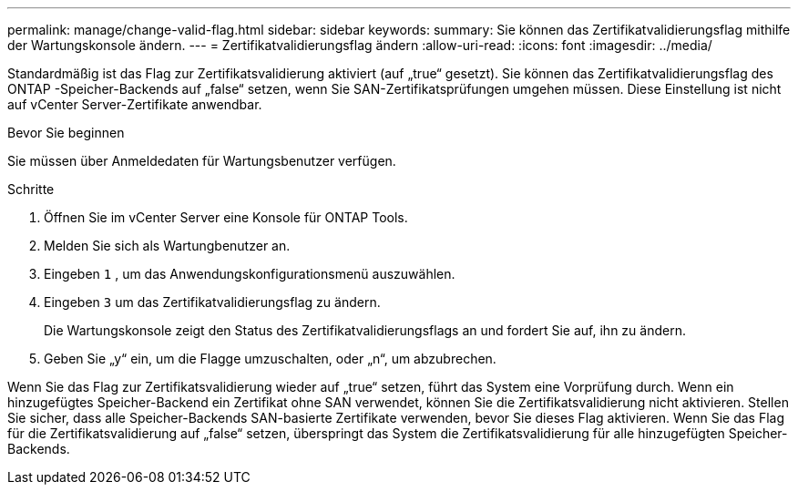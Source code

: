 ---
permalink: manage/change-valid-flag.html 
sidebar: sidebar 
keywords:  
summary: Sie können das Zertifikatvalidierungsflag mithilfe der Wartungskonsole ändern. 
---
= Zertifikatvalidierungsflag ändern
:allow-uri-read: 
:icons: font
:imagesdir: ../media/


[role="lead"]
Standardmäßig ist das Flag zur Zertifikatsvalidierung aktiviert (auf „true“ gesetzt).  Sie können das Zertifikatvalidierungsflag des ONTAP -Speicher-Backends auf „false“ setzen, wenn Sie SAN-Zertifikatsprüfungen umgehen müssen.  Diese Einstellung ist nicht auf vCenter Server-Zertifikate anwendbar.

.Bevor Sie beginnen
Sie müssen über Anmeldedaten für Wartungsbenutzer verfügen.

.Schritte
. Öffnen Sie im vCenter Server eine Konsole für ONTAP Tools.
. Melden Sie sich als Wartungbenutzer an.
. Eingeben `1` , um das Anwendungskonfigurationsmenü auszuwählen.
. Eingeben `3` um das Zertifikatvalidierungsflag zu ändern.
+
Die Wartungskonsole zeigt den Status des Zertifikatvalidierungsflags an und fordert Sie auf, ihn zu ändern.

. Geben Sie „y“ ein, um die Flagge umzuschalten, oder „n“, um abzubrechen.


Wenn Sie das Flag zur Zertifikatsvalidierung wieder auf „true“ setzen, führt das System eine Vorprüfung durch.  Wenn ein hinzugefügtes Speicher-Backend ein Zertifikat ohne SAN verwendet, können Sie die Zertifikatsvalidierung nicht aktivieren.  Stellen Sie sicher, dass alle Speicher-Backends SAN-basierte Zertifikate verwenden, bevor Sie dieses Flag aktivieren.  Wenn Sie das Flag für die Zertifikatsvalidierung auf „false“ setzen, überspringt das System die Zertifikatsvalidierung für alle hinzugefügten Speicher-Backends.
